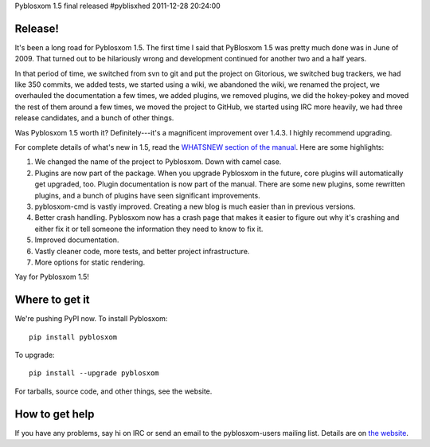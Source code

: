 Pyblosxom 1.5 final released
#pyblisxhed 2011-12-28 20:24:00

Release!
========

It's been a long road for Pyblosxom 1.5.  The first time I said that
PyBlosxom 1.5 was pretty much done was in June of 2009.  That turned
out to be hilariously wrong and development continued for another two
and a half years.

In that period of time, we switched from svn to git and put the
project on Gitorious, we switched bug trackers, we had like 350
commits, we added tests, we started using a wiki, we abandoned the
wiki, we renamed the project, we overhauled the documentation a few
times, we added plugins, we removed plugins, we did the hokey-pokey
and moved the rest of them around a few times, we moved the project to
GitHub, we started using IRC more heavily, we had three release
candidates, and a bunch of other things.

Was Pyblosxom 1.5 worth it?  Definitely---it's a magnificent
improvement over 1.4.3.  I highly recommend upgrading.

For complete details of what's new in 1.5, read the `WHATSNEW section
of the manual <http://pyblosxom.bluesock.org/1.5/whatsnew.html>`_.
Here are some highlights:

1. We changed the name of the project to Pyblosxom.  Down with camel case.
2. Plugins are now part of the package.  When you upgrade Pyblosxom in
   the future, core plugins will automatically get upgraded, too.
   Plugin documentation is now part of the manual.  There are some new
   plugins, some rewritten plugins, and a bunch of plugins have seen
   significant improvements.
3. pyblosxom-cmd is vastly improved.  Creating a new blog is much
   easier than in previous versions.
4. Better crash handling.  Pyblosxom now has a crash page that makes
   it easier to figure out why it's crashing and either fix it or tell
   someone the information they need to know to fix it.
5. Improved documentation.
6. Vastly cleaner code, more tests, and better project infrastructure.
7. More options for static rendering.

Yay for Pyblosxom 1.5!


Where to get it
===============

We're pushing PyPI now.  To install Pyblosxom::

    pip install pyblosxom

To upgrade::

    pip install --upgrade pyblosxom


For tarballs, source code, and other things, see the website.


How to get help
===============

If you have any problems, say hi on IRC or send an email to the
pyblosxom-users mailing list.  Details are on `the website
<http://pyblosxom.bluesock.org/>`_.
